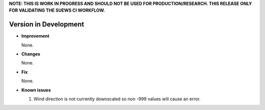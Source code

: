 
**NOTE: THIS IS WORK IN PROGRESS AND SHOULD NOT BE USED FOR PRODUCTION/RESEARCH. THIS RELEASE ONLY FOR VALIDATING THE SUEWS CI WORKFLOW.**

Version in Development
----------------------------------------------------

- **Improvement**

  None.


- **Changes**

  None.


- **Fix**

  None.

- **Known issues**

  #. Wind direction is not currently downscaled so non -999 values will cause an error.
